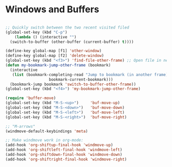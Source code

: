 #+STARTUP: overview 
#+PROPERTY: header-args :comments yes :results silent

* Windows and Buffers
#+BEGIN_SRC emacs-lisp

  ;; Quickly switch between the two recent visited filed
  (global-set-key (kbd "C-p")
      (lambda () (interactive "")
	(switch-to-buffer (other-buffer (current-buffer) t))))

  (define-key global-map [f1] 'other-window)
  (define-key global-map [f2] 'delete-window)
  (global-set-key (kbd "<f3>") 'find-file-other-frame) ;; Open file in new frame: C-x 5 f
  (defun my-bookmark-jump-other-frame (bookmark)
    (interactive
     (list (bookmark-completing-read "Jump to bookmark (in another frame)"
				     bookmark-current-bookmark)))
    (bookmark-jump bookmark 'switch-to-buffer-other-frame))
  (global-set-key (kbd "<f4>") 'my-bookmark-jump-other-frame)

  (require 'buffer-move)
  (global-set-key (kbd "M-S-<up>")     'buf-move-up)
  (global-set-key (kbd "M-S-<down>")   'buf-move-down)
  (global-set-key (kbd "M-S-<left>")   'buf-move-left)
  (global-set-key (kbd "M-S-<right>")  'buf-move-right)

  ;; "M-arrows"
  (windmove-default-keybindings 'meta)

  ;; Make windmove work in org-mode:
  (add-hook 'org-shiftup-final-hook 'windmove-up)
  (add-hook 'org-shiftleft-final-hook 'windmove-left)
  (add-hook 'org-shiftdown-final-hook 'windmove-down)
  (add-hook 'org-shiftright-final-hook 'windmove-right)
#+END_SRC

